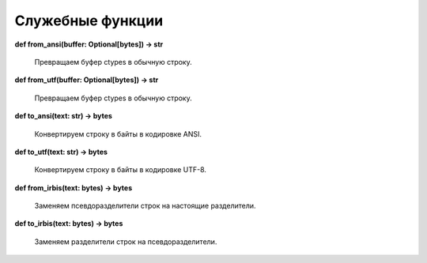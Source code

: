 =================
Служебные функции
=================

**def from_ansi(buffer: Optional\[bytes\]) -> str**

    Превращаем буфер ctypes в обычную строку.

**def from_utf(buffer: Optional\[bytes\]) -> str**

    Превращаем буфер ctypes в обычную строку.

**def to_ansi(text: str) -> bytes**

    Конвертируем строку в байты в кодировке ANSI.

**def to_utf(text: str) -> bytes**

    Конвертируем строку в байты в кодировке UTF-8.

**def from_irbis(text: bytes) -> bytes**

    Заменяем псевдоразделители строк на настоящие разделители.

**def to_irbis(text: bytes) -> bytes**

    Заменяем разделители строк на псевдоразделители.
